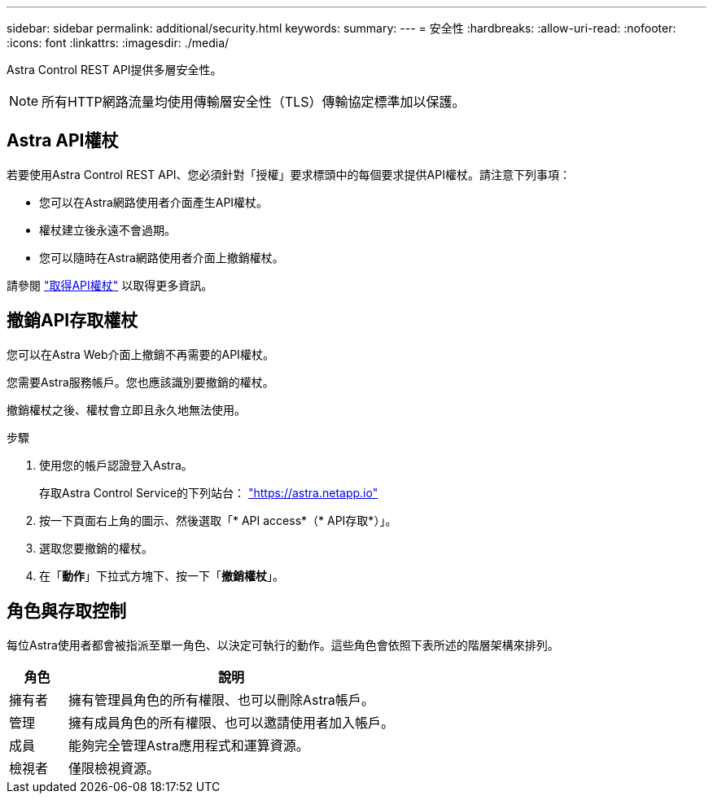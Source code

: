 ---
sidebar: sidebar 
permalink: additional/security.html 
keywords:  
summary:  
---
= 安全性
:hardbreaks:
:allow-uri-read: 
:nofooter: 
:icons: font
:linkattrs: 
:imagesdir: ./media/


[role="lead"]
Astra Control REST API提供多層安全性。


NOTE: 所有HTTP網路流量均使用傳輸層安全性（TLS）傳輸協定標準加以保護。



== Astra API權杖

若要使用Astra Control REST API、您必須針對「授權」要求標頭中的每個要求提供API權杖。請注意下列事項：

* 您可以在Astra網路使用者介面產生API權杖。
* 權杖建立後永遠不會過期。
* 您可以隨時在Astra網路使用者介面上撤銷權杖。


請參閱 link:../get-started/get_api_token.html["取得API權杖"] 以取得更多資訊。



== 撤銷API存取權杖

您可以在Astra Web介面上撤銷不再需要的API權杖。

您需要Astra服務帳戶。您也應該識別要撤銷的權杖。

撤銷權杖之後、權杖會立即且永久地無法使用。

.步驟
. 使用您的帳戶認證登入Astra。
+
存取Astra Control Service的下列站台： https://astra.netapp.io/["https://astra.netapp.io"^]

. 按一下頁面右上角的圖示、然後選取「* API access*（* API存取*）」。
. 選取您要撤銷的權杖。
. 在「*動作*」下拉式方塊下、按一下「*撤銷權杖*」。




== 角色與存取控制

每位Astra使用者都會被指派至單一角色、以決定可執行的動作。這些角色會依照下表所述的階層架構來排列。

[cols="15,85"]
|===
| 角色 | 說明 


| 擁有者 | 擁有管理員角色的所有權限、也可以刪除Astra帳戶。 


| 管理 | 擁有成員角色的所有權限、也可以邀請使用者加入帳戶。 


| 成員 | 能夠完全管理Astra應用程式和運算資源。 


| 檢視者 | 僅限檢視資源。 
|===